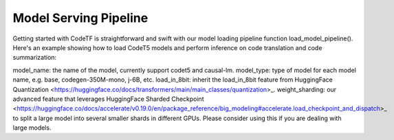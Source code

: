 Model Serving Pipeline
################################################
Getting started with CodeTF is straightforward and swift with our model loading pipeline function load_model_pipeline(). Here's an example showing how to load CodeT5 models and perform inference on code translation and code summarization:

.. code-block:: python
    from codetf.models import load_model_pipeline

    translation_model = load_model_pipeline(model_name="codet5", task="translate-cs-java",
                model_type="base", is_eval=True,
                load_in_8bit=True, weight_sharding=False)

    summarization_model = load_model_pipeline(model_name="codet5", task="sum-python",
                model_type="base", is_eval=True,
                load_in_8bit=True, weight_sharding=False)

    code_snippets = """
        void bubbleSort(int arr[])
        {
            int n = arr.length;
            for (int i = 0; i < n - 1; i++)
                for (int j = 0; j < n - i - 1; j++)
                    if (arr[j] > arr[j + 1]) {
                        // swap arr[j+1] and arr[j]
                        int temp = arr[j];
                        arr[j] = arr[j + 1];
                        arr[j + 1] = temp;
                    }
        }
    """

    translated_code_snippets = translation_model.predict([code_snippets])

    print(translated_code_snippets)

    summaries = summarization_model.predict([code_snippets])
    print(summaries)


    There are a few notable arguments that need to be considered:

model_name: the name of the model, currently support codet5 and causal-lm.
model_type: type of model for each model name, e.g. base, codegen-350M-mono, j-6B, etc.
load_in_8bit: inherit the load_in_8bit feature from HuggingFace Quantization <https://huggingface.co/docs/transformers/main/main_classes/quantization>_.
weight_sharding: our advanced feature that leverages HuggingFace Sharded Checkpoint <https://huggingface.co/docs/accelerate/v0.19.0/en/package_reference/big_modeling#accelerate.load_checkpoint_and_dispatch>_ to split a large model into several smaller shards in different GPUs. Please consider using this if you are dealing with large models.